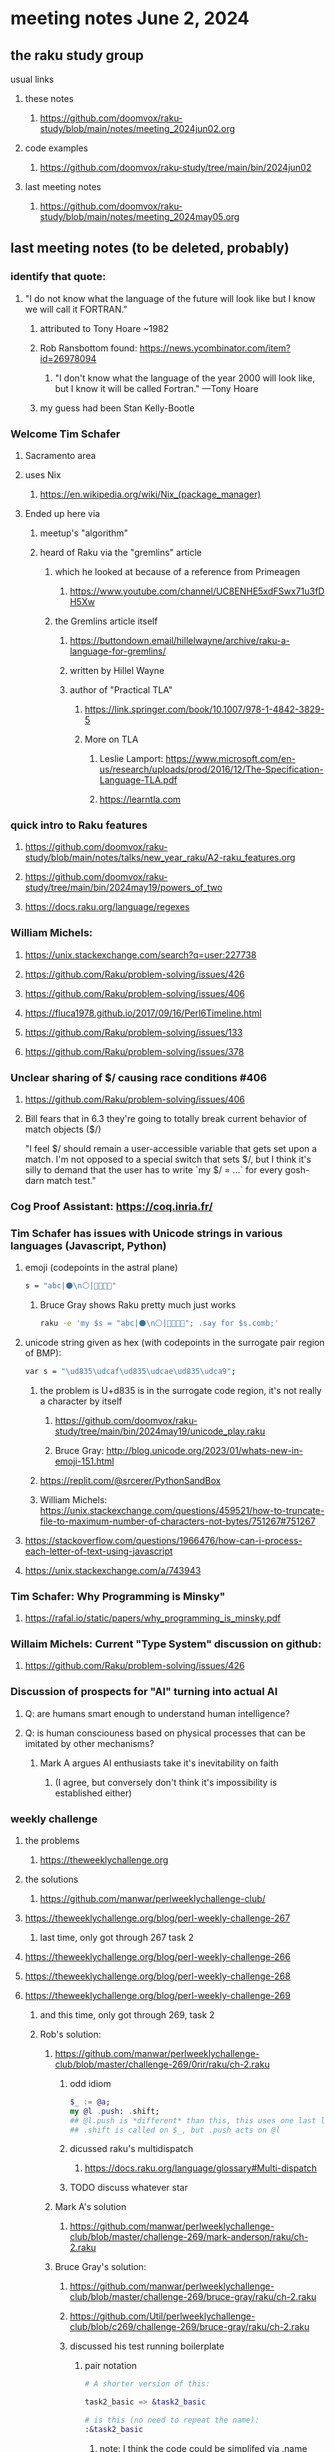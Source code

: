 * meeting notes June 2, 2024
** the raku study group
**** usual links
***** these notes
****** https://github.com/doomvox/raku-study/blob/main/notes/meeting_2024jun02.org

***** code examples
****** https://github.com/doomvox/raku-study/tree/main/bin/2024jun02

***** last meeting notes
****** https://github.com/doomvox/raku-study/blob/main/notes/meeting_2024may05.org

** last meeting notes (to be deleted, probably) 

*** identify that quote:
**** "I do not know what the language of the future will look like but I know we will call it FORTRAN."
***** attributed to Tony Hoare ~1982
***** Rob Ransbottom found:  https://news.ycombinator.com/item?id=26978094
****** "I don't know what the language of the year 2000 will look like, but I know it will be called Fortran." —Tony Hoare
***** my guess had been Stan Kelly-Bootle

*** Welcome Tim Schafer
**** Sacramento area
**** uses Nix
***** https://en.wikipedia.org/wiki/Nix_(package_manager)

**** Ended up here via 
***** meetup's "algorithm" 
***** heard of Raku via the "gremlins" article
****** which he looked at because of a reference from Primeagen
******* https://www.youtube.com/channel/UC8ENHE5xdFSwx71u3fDH5Xw
****** the Gremlins article itself
******* https://buttondown.email/hillelwayne/archive/raku-a-language-for-gremlins/
******* written by Hillel Wayne
******* author of "Practical TLA"
******** https://link.springer.com/book/10.1007/978-1-4842-3829-5
******** More on TLA
********* Leslie Lamport: https://www.microsoft.com/en-us/research/uploads/prod/2016/12/The-Specification-Language-TLA.pdf
********* https://learntla.com

*** quick intro to Raku features
**** https://github.com/doomvox/raku-study/blob/main/notes/talks/new_year_raku/A2-raku_features.org
**** https://github.com/doomvox/raku-study/tree/main/bin/2024may19/powers_of_two
**** https://docs.raku.org/language/regexes

*** William Michels:
**** https://unix.stackexchange.com/search?q=user:227738
**** https://github.com/Raku/problem-solving/issues/426
**** https://github.com/Raku/problem-solving/issues/406
**** https://fluca1978.github.io/2017/09/16/Perl6Timeline.html
**** https://github.com/Raku/problem-solving/issues/133
**** https://github.com/Raku/problem-solving/issues/378


*** Unclear sharing of $/ causing race conditions #406
**** https://github.com/Raku/problem-solving/issues/406
**** Bill fears that in 6.3 they're going to totally break current behavior of match objects ($/)


"I feel $/ should remain a user-accessible variable that gets set
upon a match. I'm not opposed to a special switch that sets $/,
but I think it's silly to demand that the user has to write `my $/
= ...` for every gosh-darn match test."

*** Cog Proof Assistant: https://coq.inria.fr/

*** Tim Schafer has issues with Unicode strings in various languages (Javascript, Python)
**** emoji (codepoints in the astral plane)
#+BEGIN_SRC sh 
s = "abc|⚫️\n⚪️|👨‍👩‍👧‍👧"
#+END_SRC
***** Bruce Gray shows Raku pretty much just works
#+BEGIN_SRC sh 
	raku -e 'my $s = "abc|⚫️\n⚪️|👨‍👩‍👧‍👧"; .say for $s.comb;'
#+END_SRC

**** unicode string given as hex (with codepoints in the surrogate pair region of BMP):
#+BEGIN_SRC sh 
	var s = "\ud835\udcaf\ud835\udcae\ud835\udca9";
#+END_SRC

***** the problem is U+d835 is in the surrogate code region, it's not really a character by itself
****** https://github.com/doomvox/raku-study/tree/main/bin/2024may19/unicode_play.raku

****** Bruce Gray: http://blog.unicode.org/2023/01/whats-new-in-emoji-151.html

***** https://replit.com/@srcerer/PythonSandBox

***** William Michels: https://unix.stackexchange.com/questions/459521/how-to-truncate-file-to-maximum-number-of-characters-not-bytes/751267#751267

**** https://stackoverflow.com/questions/1966476/how-can-i-process-each-letter-of-text-using-javascript
**** https://unix.stackexchange.com/a/743943

*** Tim Schafer: Why Programming is Minsky"
**** https://rafal.io/static/papers/why_programming_is_minsky.pdf


*** Willaim Michels: 	Current "Type System" discussion on github: 
**** https://github.com/Raku/problem-solving/issues/426

*** Discussion of prospects for "AI" turning into actual AI
**** Q: are humans smart enough to understand human intelligence?
**** Q: is human consciouness based on physical processes that can be imitated by other mechanisms?
***** Mark A argues AI enthusiasts take it's inevitability on faith
****** (I agree, but conversely don't think it's impossibility is established either)

*** weekly challenge
**** the problems 
***** https://theweeklychallenge.org
**** the solutions
***** https://github.com/manwar/perlweeklychallenge-club/

**** https://theweeklychallenge.org/blog/perl-weekly-challenge-267
***** last time, only got through 267 task 2
**** https://theweeklychallenge.org/blog/perl-weekly-challenge-266
**** https://theweeklychallenge.org/blog/perl-weekly-challenge-268
**** https://theweeklychallenge.org/blog/perl-weekly-challenge-269
***** and this time, only got through 269, task 2

***** Rob's solution:
****** https://github.com/manwar/perlweeklychallenge-club/blob/master/challenge-269/0rir/raku/ch-2.raku

******* odd idiom
#+BEGIN_SRC raku
$_ := @a;
my @l .push: .shift;
## @l.push is *different* than this, this uses one last line 
## .shift is called on $_, but .push acts on @l 
#+END_SRC

******* dicussed raku's multidispatch
******** https://docs.raku.org/language/glossary#Multi-dispatch

******* TODO discuss whatever star

****** Mark A's solution 
******* https://github.com/manwar/perlweeklychallenge-club/blob/master/challenge-269/mark-anderson/raku/ch-2.raku


****** Bruce Gray's solution:

******* https://github.com/manwar/perlweeklychallenge-club/blob/master/challenge-269/bruce-gray/raku/ch-2.raku
******* https://github.com/Util/perlweeklychallenge-club/blob/c269/challenge-269/bruce-gray/raku/ch-2.raku

******* discussed his test running boilerplate

******** pair notation
#+BEGIN_SRC raku
# A shorter version of this:

task2_basic => &task2_basic

# is this (no need to repeat the name):
:&task2_basic
#+END_SRC

********* note: I think the code could be simplifed via .name
#+BEGIN_SRC raku
with &task2_basic {
  say .name, $_( @args);
}
#+END_SRC

*** Bruce Gray: https://metacpan.org/pod/OEIS

*** Bruce Gray: https://www.perl.com/pub/1999/03/pm.html/
**** Perl, the first postmodern computer language
**** Larry Wall, Mar 9, 1999

*** TODO splice issue:
**** https://github.com/Raku/problem-solving/issues/423
**** https://github.com/Raku/problem-solving/issues/419


*** some interest in how i do automated pushes


** announcements 
*** next meetings
**** Sunday June 2, 2024
**** Sunday June 16, 2024 (tenatative: this is father's day)
**** Sunday June 30, 2024

*** YAPC Las Vegas, June 24-28
**** has a scientific track: https://science.perlcommunity.org/spj

*** Raku conferences coming up?

** follow-up

*** odd constructs
***** nodemap with $^x / $_
***** see wambash solution 

****** https://theweeklychallenge.org/blog/perl-weekly-challenge-264


*** marton: shadowing of built-ins, possible compatibility problems with new symbols added to core
**** https://github.com/doomvox/raku-study/blob/main/notes/notes/meeting_2024mar24.org
***** /home/doom/End/Cave/RakuStudy/Wall/raku-study/notes/meeting_2024mar24.org
**** made comment, had it deleted (ban side-effect?)

**** TODO feature request: complex ranges, range inclusion checks 
